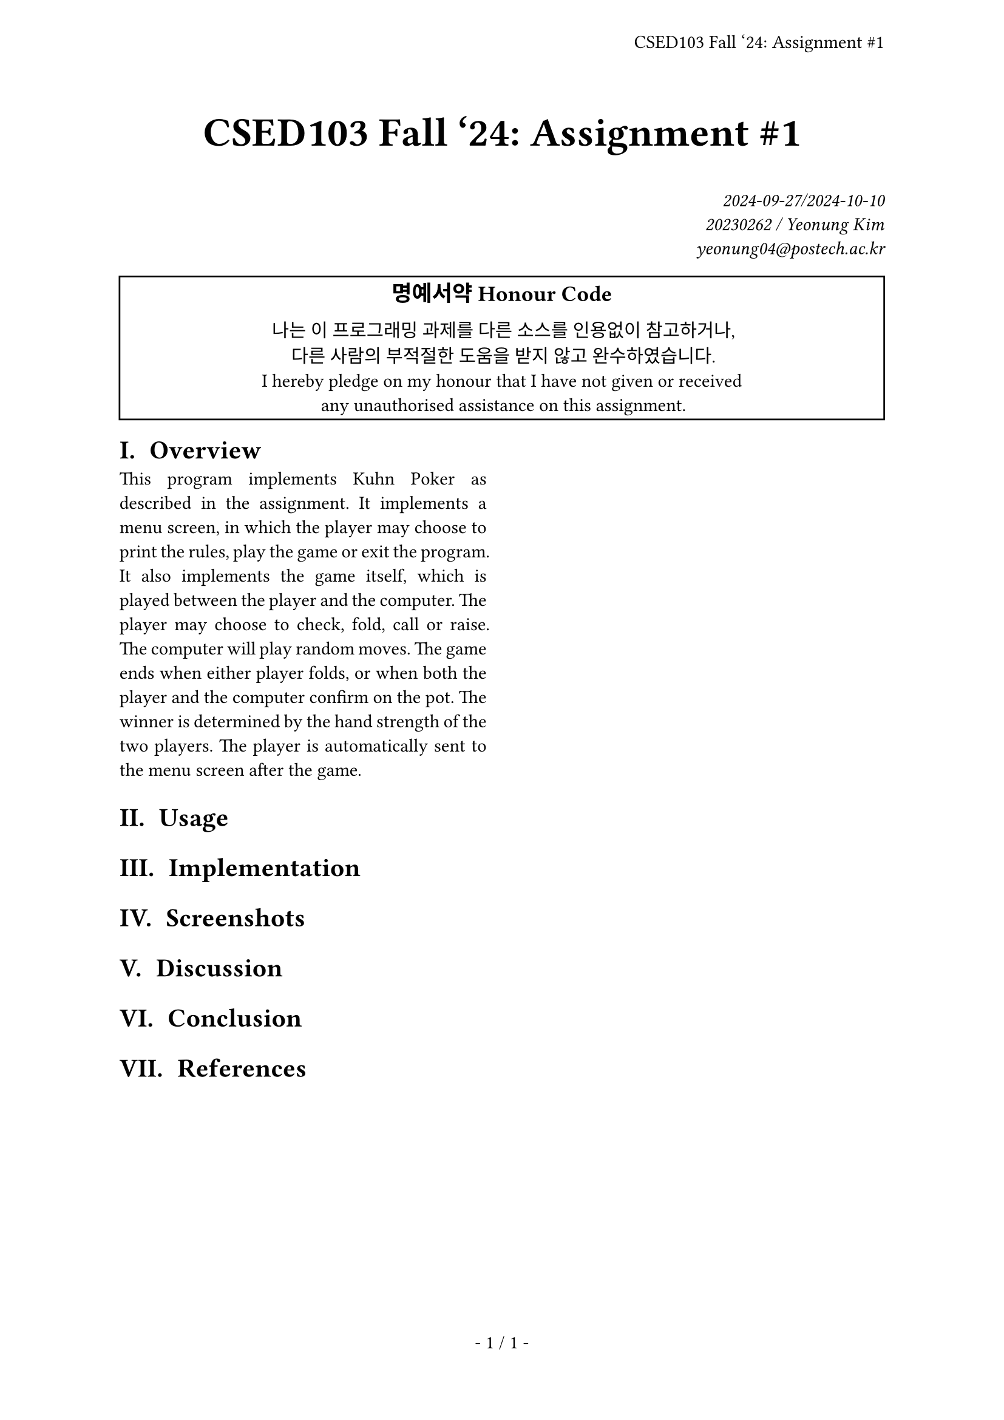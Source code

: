 #let title = [CSED103 Fall '24: Assignment \#1]

#set page(
  paper: "a4",
  header: align(right + horizon, title),
  numbering: "- 1 / 1 -",
)
#set par(justify: true)
#set text(
  font: "Source Han Serif K",
  size: 11pt,
  hyphenate: false,
)
#set heading(numbering: "I a. ")
#show raw: set text(font: "Sarasa Mono K")

#align(center, text(size: 24pt, weight: "bold",
  title
))
#align(right, text(style: "italic")[
  2024-09-27/2024-10-10 \
  20230262 / Yeonung Kim \
  yeonung04\@postech.ac.kr \
])
#rect(width: 100%, align(center)[
  #block(text(size: 13pt, weight: "bold")[
    명예서약 Honour Code
  ])
  나는 이 프로그래밍 과제를 다른 소스를 인용없이 참고하거나, \
  다른 사람의 부적절한 도움을 받지 않고 완수하였습니다. \
  I hereby pledge on my honour that I have not given or received \
  any unauthorised assistance on this assignment. \
])
#show: rest => columns(2, rest)

= Overview

This program implements Kuhn Poker as described in the assignment. It implements a menu screen, in which the player may choose to print the rules, play the game or exit the program. It also implements the game itself, which is played between the player and the computer. The player may choose to check, fold, call or raise. The computer will play random moves. The game ends when either player folds, or when both the player and the computer confirm on the pot. The winner is determined by the hand strength of the two players. The player is automatically sent to the menu screen after the game.

= Usage

= Implementation

= Screenshots

= Discussion

= Conclusion

= References
